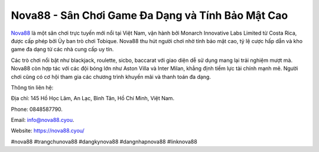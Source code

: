 Nova88 - Sân Chơi Game Đa Dạng và Tính Bảo Mật Cao
===================================

`Nova88 <https://nova88.cyou/>`_ là một sân chơi trực tuyến mới nổi tại Việt Nam, vận hành bởi Monarch Innovative Labs Limited từ Costa Rica, được cấp phép bởi Ủy ban trò chơi Tobique. Nova88 thu hút người chơi nhờ tính bảo mật cao, tỷ lệ cược hấp dẫn và kho game đa dạng từ các nhà cung cấp uy tín. 

Các trò chơi nổi bật như blackjack, roulette, sicbo, baccarat với giao diện dễ sử dụng mang lại trải nghiệm mượt mà. Nova88 còn hợp tác với các đội bóng lớn như Aston Villa và Inter Milan, khẳng định tiềm lực tài chính mạnh mẽ. Người chơi cũng có cơ hội tham gia các chương trình khuyến mãi và thanh toán đa dạng.

Thông tin liên hệ: 

Địa chỉ: 145 Hồ Học Lãm, An Lạc, Bình Tân, Hồ Chí Minh, Việt Nam. 

Phone: 0848587790. 

Email: info@nova88.cyou. 

Website: https://nova88.cyou/

#nova88 #trangchunova88 #dangkynova88 #dangnhapnova88 #linknova88
